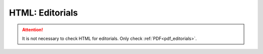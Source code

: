 .. role:: sample

.. _html_editorials:

HTML: Editorials
================
.. ATTENTION::
	
	It is not necessary to check HTML for editorials. Only check :ref:`PDF<pdf_editorials>`.




.. |br| raw:: html

   <br />


.. |span_format_start| raw:: html
   
   <span style='font-family:"Source Code Pro", sans-serif; font-weight: bold; text-align:center;'>

.. |span_end| raw:: html
   
   </span>
